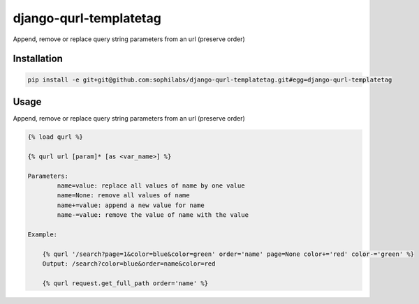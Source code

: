 django-qurl-templatetag
-----------------------

Append, remove or replace query string parameters from an url (preserve order)

.. image:: https://travis-ci.org/sophilabs/django-qurl-templatetag.png?branch=master


Installation
============
.. code-block::

    pip install -e git+git@github.com:sophilabs/django-qurl-templatetag.git#egg=django-qurl-templatetag

Usage
=====

Append, remove or replace query string parameters from an url (preserve order)

.. code-block::

    {% load qurl %}

    {% qurl url [param]* [as <var_name>] %}

    Parameters:
            name=value: replace all values of name by one value
            name=None: remove all values of name
            name+=value: append a new value for name
            name-=value: remove the value of name with the value

    Example:

        {% qurl '/search?page=1&color=blue&color=green' order='name' page=None color+='red' color-='green' %}
        Output: /search?color=blue&order=name&color=red

        {% qurl request.get_full_path order='name' %}
